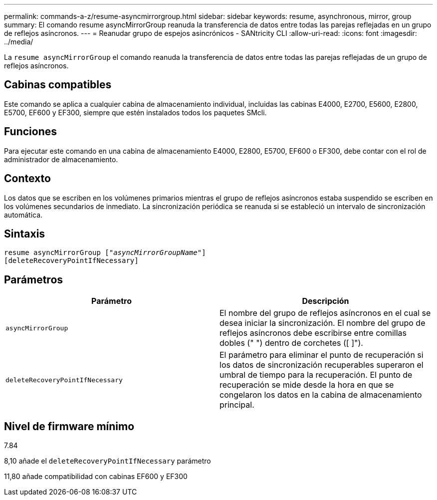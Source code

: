 ---
permalink: commands-a-z/resume-asyncmirrorgroup.html 
sidebar: sidebar 
keywords: resume, asynchronous, mirror, group 
summary: El comando resume asyncMirrorGroup reanuda la transferencia de datos entre todas las parejas reflejadas en un grupo de reflejos asíncronos. 
---
= Reanudar grupo de espejos asincrónicos - SANtricity CLI
:allow-uri-read: 
:icons: font
:imagesdir: ../media/


[role="lead"]
La `resume asyncMirrorGroup` el comando reanuda la transferencia de datos entre todas las parejas reflejadas de un grupo de reflejos asíncronos.



== Cabinas compatibles

Este comando se aplica a cualquier cabina de almacenamiento individual, incluidas las cabinas E4000, E2700, E5600, E2800, E5700, EF600 y EF300, siempre que estén instalados todos los paquetes SMcli.



== Funciones

Para ejecutar este comando en una cabina de almacenamiento E4000, E2800, E5700, EF600 o EF300, debe contar con el rol de administrador de almacenamiento.



== Contexto

Los datos que se escriben en los volúmenes primarios mientras el grupo de reflejos asíncronos estaba suspendido se escriben en los volúmenes secundarios de inmediato. La sincronización periódica se reanuda si se estableció un intervalo de sincronización automática.



== Sintaxis

[source, cli, subs="+macros"]
----
resume asyncMirrorGroup pass:quotes[[_"asyncMirrorGroupName"_]]
[deleteRecoveryPointIfNecessary]
----


== Parámetros

|===
| Parámetro | Descripción 


 a| 
`asyncMirrorGroup`
 a| 
El nombre del grupo de reflejos asíncronos en el cual se desea iniciar la sincronización. El nombre del grupo de reflejos asíncronos debe escribirse entre comillas dobles (" ") dentro de corchetes ([ ]").



 a| 
`deleteRecoveryPointIfNecessary`
 a| 
El parámetro para eliminar el punto de recuperación si los datos de sincronización recuperables superaron el umbral de tiempo para la recuperación. El punto de recuperación se mide desde la hora en que se congelaron los datos en la cabina de almacenamiento principal.

|===


== Nivel de firmware mínimo

7.84

8,10 añade el `deleteRecoveryPointIfNecessary` parámetro

11,80 añade compatibilidad con cabinas EF600 y EF300
